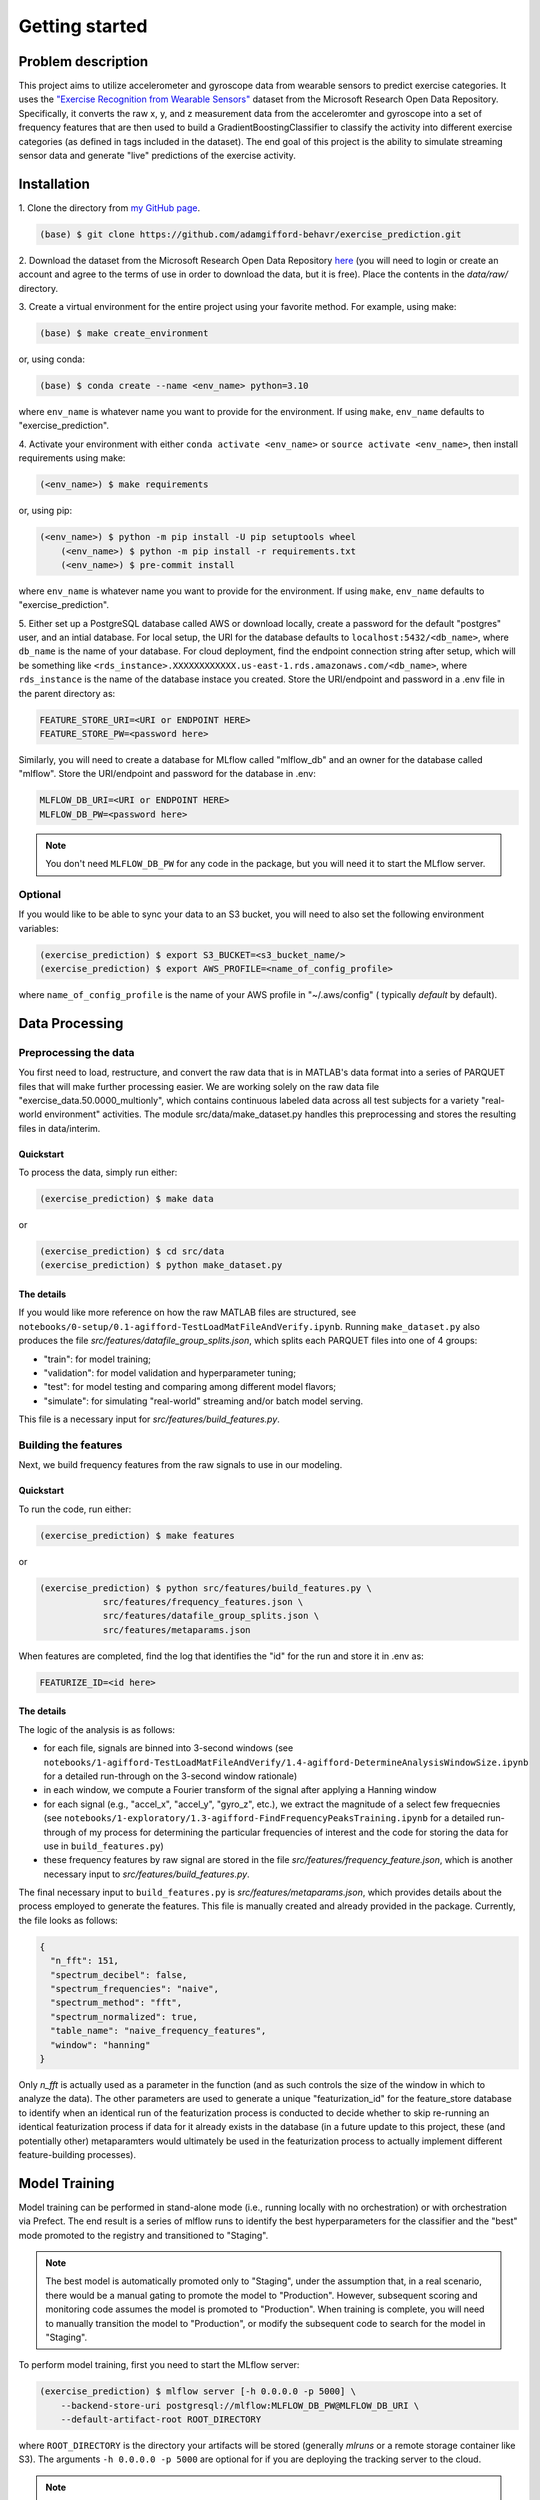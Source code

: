Getting started
===============

Problem description
-------------------

This project aims to utilize accelerometer and gyroscope data from wearable
sensors to predict exercise categories. It uses the `"Exercise Recognition from
Wearable Sensors"
<https://msropendata.com/datasets/799c1167-2c8f-44c4-929c-227bf04e2b9a>`_
dataset from the Microsoft Research Open Data Repository. Specifically,
it converts the raw x, y, and z measurement data from the acceleromter and
gyroscope into a set of frequency features that are then used to build
a GradientBoostingClassifier to classify the activity into different
exercise categories (as defined in tags included in the dataset). The end
goal of this project is the ability to simulate streaming sensor data
and generate "live" predictions of the exercise activity.

.. _installation:

Installation
------------

1. Clone the directory from `my GitHub page
<https://github.com/adamgifford-behavr/exercise_prediction.git>`_.

.. code-block:: console

    (base) $ git clone https://github.com/adamgifford-behavr/exercise_prediction.git

2. Download the dataset from the Microsoft Research Open Data Repository
`here <https://msropendata.com/datasets/799c1167-2c8f-44c4-929c-227bf04e2b9a>`_
(you will need to login or create an account and agree to the terms of use in
order to download the data, but it is free). Place the contents in the
`data/raw/` directory.

3. Create a virtual environment for the entire project using your favorite method. For example,
using make:

.. code-block:: console

    (base) $ make create_environment

or, using conda:

.. code-block:: console

    (base) $ conda create --name <env_name> python=3.10

where ``env_name`` is whatever name you want to provide for the environment. If using
``make``, ``env_name`` defaults to "exercise_prediction".

4. Activate your environment with either ``conda activate <env_name>`` or
``source activate <env_name>``, then install requirements using make:

.. code-block:: console

    (<env_name>) $ make requirements

or, using pip:

.. code-block:: console

    (<env_name>) $ python -m pip install -U pip setuptools wheel
	(<env_name>) $ python -m pip install -r requirements.txt
	(<env_name>) $ pre-commit install

where ``env_name`` is whatever name you want to provide for the environment. If using
``make``, ``env_name`` defaults to "exercise_prediction".

5. Either set up a PostgreSQL database called AWS or download locally, create a
password for the default "postgres" user, and an intial database. For local setup, the
URI for the database defaults to ``localhost:5432/<db_name>``, where ``db_name`` is the
name of your database. For cloud deployment, find the endpoint connection string after
setup, which will be something like
``<rds_instance>.XXXXXXXXXXXX.us-east-1.rds.amazonaws.com/<db_name>``, where
``rds_instance`` is the name of the database instace you created. Store the
URI/endpoint and password in a .env file in the parent directory as:

.. code-block:: text

    FEATURE_STORE_URI=<URI or ENDPOINT HERE>
    FEATURE_STORE_PW=<password here>

Similarly, you will need to create a database for MLflow called "mlflow_db" and
an owner for the database called "mlflow". Store the URI/endpoint and password for the
database in .env:

.. code-block:: text

    MLFLOW_DB_URI=<URI or ENDPOINT HERE>
    MLFLOW_DB_PW=<password here>

.. note::

    You don't need ``MLFLOW_DB_PW`` for any code in the package, but you will need it
    to start the MLflow server.


Optional
~~~~~~~~

If you would like to be able to sync your data to an S3 bucket, you will need to also set
the following environment variables:

.. code-block:: console

    (exercise_prediction) $ export S3_BUCKET=<s3_bucket_name/>
    (exercise_prediction) $ export AWS_PROFILE=<name_of_config_profile>

where ``name_of_config_profile`` is the name of your AWS profile in "~/.aws/config" (
typically `default` by default).


Data Processing
---------------

Preprocessing the data
~~~~~~~~~~~~~~~~~~~~~~

You first need to load, restructure, and convert the raw data that is in
MATLAB's data format into a series of PARQUET files that will make further
processing easier. We are working solely on the raw data file
"exercise_data.50.0000_multionly", which contains continuous labeled data
across all test subjects for a variety "real-world environment" activities.
The module src/data/make_dataset.py handles this preprocessing and stores
the resulting files in data/interim.

Quickstart
^^^^^^^^^^

To process the data, simply run either:

.. code-block:: console

    (exercise_prediction) $ make data

or

.. code-block:: console

    (exercise_prediction) $ cd src/data
    (exercise_prediction) $ python make_dataset.py

The details
^^^^^^^^^^^

If you would like more reference on how the raw MATLAB files are structured, see
``notebooks/0-setup/0.1-agifford-TestLoadMatFileAndVerify.ipynb``. Running ``make_dataset.py``
also produces the file `src/features/datafile_group_splits.json`, which splits each
PARQUET files into one of 4 groups:

- "train": for model training;
- "validation": for model validation and hyperparameter tuning;
- "test": for model testing and comparing among different model flavors;
- "simulate": for simulating "real-world" streaming and/or batch model serving.

This file is a necessary input for `src/features/build_features.py`.

Building the features
~~~~~~~~~~~~~~~~~~~~~

Next, we build frequency features from the raw signals to use in our modeling.

Quickstart
^^^^^^^^^^

To run the code, run either:

.. code-block:: console

    (exercise_prediction) $ make features

or

.. code-block:: console

    (exercise_prediction) $ python src/features/build_features.py \
		src/features/frequency_features.json \
		src/features/datafile_group_splits.json \
		src/features/metaparams.json

When features are completed, find the log that identifies the "id" for the run and
store it in .env as:

.. code-block:: text

    FEATURIZE_ID=<id here>

The details
^^^^^^^^^^^

The logic of the analysis is as follows:

- for each file, signals are binned into 3-second windows (see
  ``notebooks/1-agifford-TestLoadMatFileAndVerify/1.4-agifford-DetermineAnalysisWindowSize.ipynb``
  for a detailed run-through on the 3-second window rationale)
- in each window, we compute a Fourier transform of the signal after applying a
  Hanning window
- for each signal (e.g., "accel_x", "accel_y", "gyro_z", etc.), we extract the
  magnitude of a select few frequecnies (see
  ``notebooks/1-exploratory/1.3-agifford-FindFrequencyPeaksTraining.ipynb`` for a detailed
  run-through of my process for determining the particular frequencies of interest and the
  code for storing the data for use in ``build_features.py``)
- these frequency features by raw signal are stored in the file
  `src/features/frequency_feature.json`, which is another necessary input to
  `src/features/build_features.py`.

The final necessary input to ``build_features.py`` is `src/features/metaparams.json`, which
provides details about the process employed to generate the features. This file is manually
created and already provided in the package. Currently, the file looks as follows:

.. code-block:: json

    {
      "n_fft": 151,
      "spectrum_decibel": false,
      "spectrum_frequencies": "naive",
      "spectrum_method": "fft",
      "spectrum_normalized": true,
      "table_name": "naive_frequency_features",
      "window": "hanning"
    }

Only `n_fft` is actually used as a parameter in the function (and as such controls the
size of the window in which to analyze the data). The other parameters are used to generate
a unique "featurization_id" for the feature_store database to identify when an identical
run of the featurization process is conducted to decide whether to skip re-running an
identical featurization process if data for it already exists in the database (in a
future update to this project, these (and potentially other) metaparamters would ultimately
be used in the featurization process to actually implement different feature-building
processes).

Model Training
--------------

Model training can be performed in stand-alone mode (i.e., running locally with no
orchestration) or with orchestration via Prefect. The end result is a series of mlflow
runs to identify the best hyperparameters for the classifier and the "best" mode promoted
to the registry and transitioned to "Staging".

.. note::

    The best model is automatically promoted only to "Staging", under the assumption that,
    in a real scenario, there would be a manual gating to promote the model to "Production".
    However, subsequent scoring and monitoring code assumes the model is promoted to
    "Production". When training is complete, you will need to manually transition the
    model to "Production", or modify the subsequent code to search for the model in
    "Staging".

To perform model training, first you need to start the MLflow server:

.. code-block:: console

    (exercise_prediction) $ mlflow server [-h 0.0.0.0 -p 5000] \
        --backend-store-uri postgresql://mlflow:MLFLOW_DB_PW@MLFLOW_DB_URI \
        --default-artifact-root ROOT_DIRECTORY

where ``ROOT_DIRECTORY`` is the directory your artifacts will be stored (generally
`mlruns` or a remote storage container like S3). The arguments ``-h 0.0.0.0 -p 5000``
are optional for if you are deploying the tracking server to the cloud.

.. note::

    The mlflow server command does not import environment variables ``MLFLOW_DB_PW`` and
    ``MLFLOW_DB_URI``, so these will need to be written out in the command above.

You also may need to define the following environment variables in ``.env``:

.. code-block:: text

    EXP_NAME=<experiment name here>

where ``EXP_NAME`` is the desired name of the MLflow experiment. This only needs to be
explicitly defined if you'd like to change the name of the experiment. If changed, just
make sure it remains the same for subsequent model scoring and monitoring (see below).

Stand-alone training
~~~~~~~~~~~~~~~~~~~~

Quickstart
^^^^^^^^^^

To run the training in stand-alone mode, run either:

.. code-block:: console

    (exercise_prediction) $ make stand_alone_train

or

.. code-block:: console

    (exercise_prediction) $ python src/models/train_model.py \
		naive_frequency_features \
		label_group \
		src/models/model_search.json

.. note::

    If you are running a local server, make sure your artifact ``ROOT_DIRECTORY``
    is at the same level as you are where you run model training (i.e., "exercise_prediction"
    for ``make`` or "exercise_prediction/src/models" for ``python``). Alternatively, if running
    ``train_model.py`` from the parent directory, you'll have to include the relative paths
    of the necessary json inputs (see below).

Model training with ``train_model.py`` requires 3 inputs, and an optional 4th:

.. py:function:: src.models.train_model

   Return a list of random ingredients as strings.

   :param table_name: the name of the table in the database that contains the data
   :type table_name: str
   :param label_col: the name of the column in the data that contains the labels
   :type label_col: str
   :param model_search_json: This is the path to the JSON file that contains the model
     name, fixed parameters, and search parameters. Defaults to ./model_search.json
   :type model_search_json: str
   :param  initial_points_json: This is the path to the JSON file that
     contains starting points for hyperparameter values for fitting procedure (e.g., to
     use values from previous fit to potentially speed up fitting). Defaults to None
   :type initial_points_json: str or None

   :rtype: None

The details
^^^^^^^^^^^

The file identified by ``model_search_json`` contains the following information:

.. code-block:: json

    {
      "fixed_paramaters": {
        "n_iter_no_change": 50,
        "random_state": 42,
        "tol": 0.001,
        "warm_start": true
    },
      "fmin_rstate": 42,
      "model": "gradientboostingclassifier",
      "search_parameters": [
        "max_depth",
        "learning_rate",
        "n_estimators",
        "subsample",
        "min_samples_split",
        "min_samples_leaf",
        "max_features"
      ],
      "test_limit": null,
      "train_limit": null,
      "unsearched_parameters": [
        "ccp_alpha",
        "max_leaf_nodes",
        "min_impurity_decrease",
        "min_weight_fraction_leaf"
      ],
      "validation_limit": null
    }

- The "model" input defines the flavor of classifier to fit. Currently, only sklearn
  ``ExtraTreesClassifier``, ``GradientBoostingClassifier``, or ``RandomForestClassifier``
  are supported.
- The "train_limit", "validation_limit", and "test_limit" inputs define how many
  from training, validation, and testing to include in the model fitting. ``null`` values
  for any input means "use all samples". Non-``null`` values are simply for testing and
  debugging the code.
- The "fmin_rstate" is the random state for ``hyperopt.fin`` (for reproducibility).
- Next, there is the "search_parameters" input, which is a list of input hyperparameter
  names to the classifier that will be fit with ``hyperopt``. The global variable
  ``ALL_SEARCH_PARAMS`` in ``train_model.py`` defines the search spaces for all potential
  hyperparameters of interest across the 3 classifier flavors.
- Finally, there is the "fixed_paramaters" input, which is itself a dictionary of
  inputs to the classifier that are to remain fixed throughout the hyperparameter tuning.
- There is also a parameter "unsearched_parameters", which is a list of other potential
  hyperparameters that `could` be fit for the classifier, but are not. This field is simply
  ignored during training.

.. note::

    If you want to convert any "fixed_paramaters" to "search_parameters", you must
    add them to ``ALL_SEARCH_PARAMS`` with a defined ``hyperopt`` search space. Similarly,
    if you want to test a different classifier, the classifier needs to be imported in
    ``train_model.py``, it must be added to the dictionary ``classifiers`` in
    ``train_model._get_named_classifier()``, and any additional search parameters must be
    added to ``ALL_SEARCH_PARAMS`` with defined ``hyperopt`` search spaces.

The file identified by ``initial_points_json`` (if not ``None``) is a manually generated
file that contains either a single set or list of initial points to start with for
hyperparameter tuning. This is potentially useful for, e.g., a manual "warm start" of the
model training on the full dataset from a previous run on a sample of data.

.. note::

    The data in ``initial_points_json`` must match all searched parameters that are
    identified in "search_parameters" in ``model_search_json``. Also, for any categorical
    search parameters that require a search space using ``hp.choice()`` (e.g., ``max_features``
    for ``GradientBoostingClassifier``), you need to input the index associated with that
    parameter value defined by ``hp.choice()`` in ``ALL_SEARCH_PARAMS``. For example, to input
    a value of ``max_features = "log2"`` in your classifier during the hyperparameter search,
    you would need to convert this to ``"max_features": 1`` in ``initial_points_json``. For
    the current  best ``GradientBoostingClassifier`` model, the initial points are set as
    follows:

.. code-block:: json

    {
      "learning_rate": 0.054263643103364075,
      "max_depth": 4,
      "max_features": 0,
      "min_samples_leaf": 0.02665082218633991,
      "min_samples_split": 0.062086662821805284,
      "n_estimators": 1900,
      "subsample": 1.0
    }

If you want to use an ``initial_points_json`` file when you run the code, either run it
using python directly or add an extra line to the ``Makefile`` under the
"stand_alone_train" section that points to the path to the json file:

.. code-block:: make

    stand_alone_train: features
        $(PYTHON_INTERPRETER) src/models/train_model.py \
            naive_frequency_features \
            label_group \
            src/models/model_search.json \
            <INITIAL_POINTS_JSON_PATH>

Orchestrated training
~~~~~~~~~~~~~~~~~~~~~

Alternatively, model training can be orchestrated via Prefect.

Quickstart
^^^^^^^^^^

For orchestrated model training, you also need start a Prefect server:

.. code-block:: console
    (exercise_prediction) $ prefect config set \
        PREFECT_ORION_UI_API_URL="http://EXTERNAL-IP:4200/api"
    (exercise_prediction) $ prefect orion start --host 0.0.0.0

where ``EXTERNAL-IP`` is the address of your cloud (e.g., AWS EC2) instance.

Next, you have the option to set up a cloud storage block to log flow run data. Follow
the instructions from `this site <https://docs.prefect.io/tutorials/storage/>`_ if you
would like to use remote storage for the deployment.

If you created a remote storage-block, create the following environment variable:

.. code-block:: console

    (exercise_prediction) $ export PREFECT_TRAIN_SB=<block_type>/<block_name>

where ``block_type`` is the type of remote storage you used (e.g., "s3") and ``block_name``
is the name of the block you created.

Finally, run either of the following commands to create and deploy the orchestration:

.. code-block:: console

    (exercise_prediction) $ make orchestrate_train

or

.. code-block:: console

    (exercise_prediction) $ cd src/orchestration
    (exercise_prediction) $ prefect deployment build \
		orchestrate_train.py:train_flow \
		-n 'Main Model-Training Flow' \
		-q 'manual_training_flow'
	(exercise_prediction) $ prefect deployment apply train_flow-deployment.yaml
    (exercise_prediction) $ prefect agent start -q 'manual_training_flow'

The details
^^^^^^^^^^^

Running orchestrated training simply calls ``orchestrate_train.train_flow()``, which
is a copy of ``train_model.main()`` with Prefect flow and task decorators. As such, it
requires the same input parameters. The first 3 (``table_name``, ``label_col``, and
``model_search_json``) are provided by default in the function. The final optional parameter
(``initial_points_json``) would need to be provided at flow run time.

If you do not provide a remote storage-block location, the commands will default to using
local storage.

.. note::

    The orchestration is not set up to run on a schedule (since there is no incoming new
    data to re-fit). Therefore, you will need to go to the Prefect UI to manually start
    a run of model training.

Stand-Alone Model Serving
-------------------------

Model Serving can be performed in stand-alone mode with batch scoring. The end result is
to test the "Production" model on simulated new data that was preprocessed by
``build_features.py``.

We simulate scoring the model on new (unseen) data in batch mode by loading in data with
the "simulate" ``dataset_group`` from our features table (which was processed in
``build_features.py``). After scoring, we save the predictions and true labels, along
with a link to each row of data in our features table, to a predictions table in our
``feature_store`` database for further analysis.

.. note::

    Model scoring with default parameter settings requires a model in "Production" stage.
    Transitioning a model to "Production" is simulated as a manual step in this project,
    thus you will have to manually promote the best model from ``build_features.py``
    in the MLflow model registry from "Staging" to "Production".

`---`
~~~~~

Quickstart
^^^^^^^^^^

To begin model scoring, using either:

.. code-block:: console

    (exercise_prediction) $ make stand_alone_score_batch

or

.. code-block:: console

    (exercise_prediction) $ python src/models/score_batch.py

The details
^^^^^^^^^^^

``score_batch.py`` requires the following inputs:

.. py:function:: src.models.batch_score()

   It loads simulated batch data from a table in the database, applies a model to it,
   and writes the predictions to a table in the database

   :param feature_table: the name of the table in the feature store to load the
      data for scoring. Defaults to naive_frequency_features
   :type feature_table: str
   :param prediction_table: the name of the table in the feature store to log the
      predictions. Defaults to naive_frequency_features_predictions
   :type prediction_table: str
   :param label_col: The name of the column in the feature table that contains the label.
      Defaults to label_group
   :type label_col: str
   :param  model_name: the name of the model in the model registry. Defaults to
      exercise_prediction_naive_feats_pipe
   :type model_name: str
   :param  model_stage: the stage of the model in the model registry. Defaults to Production
   :type model_stage: str

   :rtype: None

The code should be able to run with its default parameters. If the ``prediction_table``
doesn't exist in the database, the code can create it.

.. note::

    If there was an error in a previous run of the code that requires you to drop the
    ``prediction_table`` from the database, you will also need to delete the ``Sequence``
    generator used to auto-increment the table's primary key (otherwise you will get an
    error trying to recreate a ``Sequence`` that already exists). You can do this in
    pgAdmin by right-clicking `Databases > feature_store > Schemas > public > Sequences >
    naive_frequency_features_predictions_naive_frequency_features_p...` and selecting
    "Delete/Drop".

Model Deployment
----------------

Model serving can also deployed in batch (orchestrated with Prefect), web-service (in a
docker container), and streaming (with AWS Kinesis and Lambda functions) modes.

Batch mode
~~~~~~~~~~

Quickstart
^^^^^^^^^^

For orchestrated model batch scoring, you also have the option to set up a cloud storage
block. If you created a remote storage-block, create the following environment variable:

.. code-block:: console

    (exercise_prediction) $ export PREFECT_SCORE_BATCH_SB=<block_type>/<block_name>

For orchestrated model batch scoring, you can then run either:

.. code-block:: console

    (exercise_prediction) $ make orchestrate_score_batch

or

.. code-block:: console

    (exercise_prediction) $ cd src/deployment/batch
    (exercise_prediction) $ prefect deployment build \
		orchestrate_score_batch.py:score_flow \
		-n 'Main Model-Scoring Flow' \
		-q 'manual_scoring_flow'
	(exercise_prediction) $ prefect deployment apply score_flow-deployment.yaml
    (exercise_prediction) $ prefect agent start -q 'manual_scoring_flow'

The details
^^^^^^^^^^^

Running orchestrated training simply calls ``orchestrate_batch_score.score_flow()``, which
is a copy of ``score_batch.main()`` with Prefect flow and task decorators. As such, it
requires the same input parameters.

.. note::

    The orchestration is not set up to run on a schedule (since there is no continual
    stream of new data to re-fit). Therefore, you will need to go to the Prefect UI to
    manually start a run of model scoring.


Web service
~~~~~~~~~~~

Quickstart
^^^^^^^^^^

If you would like to test the web service with your own model (stored in S3 for example),
you need to create a `.env` file in `src/deployment/web_service/` with the following
environment variables:

.. code-block:: text

    MODEL_LOCATION=<full bucket path to mlflow models folder>
    AWS_ACCESS_KEY_ID=XXXX
    AWS_SECRET_ACCESS_KEY=XXXX
    AWS_DEFAULT_REGION=XXXX

where ``MODEL_LOCATION`` looks something like:
`s3://<YOUR_BUCKET>/<EXP_ID>/<RUN_ID>/artifacts/models/`.

For use as a web service, simply run one of the following commands:

.. code-block:: console

    (exercise_prediction) $ make deploy_web

or

.. code-block:: console

	(exercise_prediction) $ cp -R models src/deployment/web_service
    (exercise_prediction) $ cd src/deployment/web_service
	(exercise_prediction) $ docker build -t exercise-prediction-webservice:v1 .
	(exercise_prediction) $ docker run -itd --rm -p 9696:9696 exercise-prediction-webservice:v1
	(exercise_prediction) $ python test.py

The ``make`` command will automatically run the container with the `.env` file if it
exists. Otherwise it will run the container with the pretrained model in `models/`.
However, if you want to start the service step by step from the console, replace the
``docker run`` command above with the following:

.. code-block:: console

    (exercise_prediction) $ docker run -itd --rm -p 9696:9696 --env-file .env exercise-prediction-webservice:v1

.. note::

    The docker container is run in detached mode. Make sure to run ``docker stop ...``
    to stop the container when you complete testing (see ``docker stop --help`` for
    details).

The details
^^^^^^^^^^^

The web service works by reading in a "packet" of streaming exercise data, performing
the necessary preprocessing steps of:

1. selecting the appropriate data fields
2. performing a Fourier transform of the data
3. selecting the appropriate frequency features
4. passing the features to ``model.predict()`` to get a prediction for the exercise
5. returning the prediction

The data "packets" sent to the prediction service correspond to windows of streaming data
that contain contiguous samples of recordings in order to perform the necessary
featurizations. The ``predict.py`` app is designed to accept any duration of data (in
theory), but for example purposes the data sent in ``test.py`` contains 151 contiguous
samples of data, which is the same number used in the original featurization process.

Streaming
~~~~~~~~~

Quickstart
^^^^^^^^^^

If you would like to test the containerized streaming service with your own model (stored
in S3 for example), you need to create a `.env` file in `src/deployment/streaming/`
with the following environment variable:

.. code-block:: text

    MODEL_LOCATION=<full bucket path to mlflow models folder>

where ``MODEL_LOCATION`` looks something like:
`s3://<YOUR_BUCKET>/<EXP_ID>/<RUN_ID>/artifacts/models/`.

For use as a streaming service, simply run one of the following commands:

.. code-block:: console

    (exercise_prediction) $ make deploy_streaming

or

.. code-block:: console

	(exercise_prediction) $ cp -R models src/deployment/streaming
	(exercise_prediction) $ cd src/deployment/streaming
	(exercise_prediction) $ docker build -t exercise-prediction-streaming:v1 .
	(exercise_prediction) $ docker run -itd --rm -p 8080:8080 exercise-prediction-streaming:v1
	(exercise_prediction) $ python test_docker.py

The ``make`` command will automatically run the container with the `.env` file if it
exists. Otherwise it will run the container with the pretrained model in `models/`.
However, if you want to start the service step by step from the console, replace the
``docker run`` command above with the following:

.. code-block:: console

    (exercise_prediction) $ docker run -itd --rm -p 8080:8080 --env-file .env exercise-prediction-streaming:v1

.. note::

    The docker container is run in detached mode. Make sure to run ``docker stop ...``
    to stop the container when you complete testing (see ``docker stop --help`` for
    details).

The details
^^^^^^^^^^^

The streaming service works similarly to the web service, except for essentially employing
AWS Lambda as the "web service" rather than a custom service via Flask.

Monitoring
----------

Model monitoring is performed on simulated streaming data by taking the data records
labeled "simulate" in our feature_store, pinging a `prediction` service every 3 seconds
(i.e., the current feature window size) to generate a model prediction, and finally
pinging the `evidently` service to monitor performance. It requires a build with
``docker-compose`` and a run of ``src.monitor.send_data.py`` to stream the data to the
`prediction` and `evidently` services.

`---`
~~~~~

Quickstart
^^^^^^^^^^

To start the `evidently` and `prediction` services, run one of the following to
build and start the docker containers:

.. code-block:: console

    (exercise_prediction) $ make docker_monitor

or

.. code-block:: console

    (exercise_prediction) $ cp models -r src/monitor/prediction_service
    (exercise_prediction) $ cd src/monitor
    (exercise_prediction) $ python prepare.py
    (exercise_prediction) $ docker-compose up

Next, in another terminal start sending data to the services:

.. code-block:: console

    (exercise_prediction) $ python src/monitor/send_data.py

The details
^^^^^^^^^^^

The ``prepare.py`` script loads the simulation data from the database and stores it as
a separate PARQUET file in `src/monitor` and `src/monitor/evidenctly_service/datasets`.
There is an example model included in `src/monitor/prediction_service` in case one wants
to test the monitoring functionality without running through the rest of the pipeline
(i.e., data processing, featurization, model training).

.. note::

    If you would like to test your own model created during your run-through of the
    pipeline, you must manually copy your `models` (or similarly saved model folder)
    from your model registry/artifact store into `src/monitor/prediction_service/`. The
    prediction services uses ``mlflow.pyfunc.load_model()`` under the hood, so the contents
    of the `models` folder should conform to the requirements necessary for MLflow.
    Alternatively, the prediction service is designed to connect to an S3 bucket if you'd
    prefer to load the model from S3. In order to do that, you must fill in the
    `environment` variables ``MODEL_LOCATION``, ``AWS_ACCESS_KEY_ID``,
    ``AWS_SECRET_ACCESS_KEY``, and ``AWS_DEFAULT_REGION`` in
    `src/monitor/docker-compose.yml`, where ``MODEL_LOCATION`` is the full s3 path to
    your `models` folder.

Infrastructure
--------------

I use Terraform to manage cloud- and local resources. **CURRENTLY IN PROGRESS.**

Testing
-------

`---`
~~~~~

Quickstart
^^^^^^^^^^

To perform the code testing, simply run either:

.. code-block:: console

    (exercise_prediction) $ make code_tests

or

.. code-block:: console

    (exercise_prediction) $ coverage run -m pytest tests/
    (exercise_prediction) $ scoverage report -m

The details
^^^^^^^^^^^

The tests will likely not pass until the following criteria are met:
1. The dataset is converted from a MATLAB file to a series of PARQUET files via: ``make data``
  (this creates the `datafile_group_splits.json` file necessary for validation).
2. The data is featurized via: ``make features`` (this provides the potentially system-
  specific ``FEATURIZE_ID`` for the featurization process).
3. ``FEATURIZE_ID`` is added as an environment variable in ``.env``.

Quality Checks
--------------

Quality checks include:
- Package import sorting with ``isort``
- Code formatting with ``black``
- Linting with ``pylint``
- Static type checking ``mypy``
- Security checking with ``bandit``

`---`
~~~~~

Quickstart
^^^^^^^^^^

To perform the quality checks, simply run either:

.. code-block:: console

    (exercise_prediction) $ make quality_checks

or

.. code-block:: console

    (exercise_prediction) $ isort src
    (exercise_prediction) $ black src
    (exercise_prediction) $ pylint src
    (exercise_prediction) $ mypy src
    (exercise_prediction) $ bandit -r src

Fin.